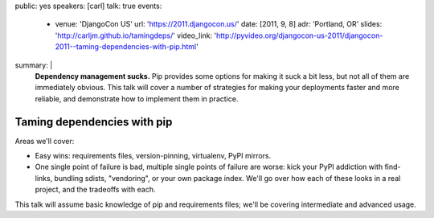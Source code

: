 public: yes
speakers: [carl]
talk: true
events:
  - venue: 'DjangoCon US'
    url: 'https://2011.djangocon.us/'
    date: [2011, 9, 8]
    adr: 'Portland, OR'
    slides: 'http://carljm.github.io/tamingdeps/'
    video_link: 'http://pyvideo.org/djangocon-us-2011/djangocon-2011--taming-dependencies-with-pip.html'
summary: |
  **Dependency management sucks.**
  Pip provides some options for making it suck a bit less,
  but not all of them are immediately obvious.
  This talk will cover a number of strategies
  for making your deployments faster and more reliable,
  and demonstrate how to implement them in practice.


Taming dependencies with pip
============================

Areas we'll cover:

- Easy wins: requirements files, version-pinning, virtualenv, PyPI mirrors.

- One single point of failure is bad, multiple single points of failure are worse: kick your PyPI addiction with find-links, bundling sdists, "vendoring", or your own package index. We'll go over how each of these looks in a real project, and the tradeoffs with each.

This talk will assume basic knowledge of pip and requirements files; we'll be covering intermediate and advanced usage.
